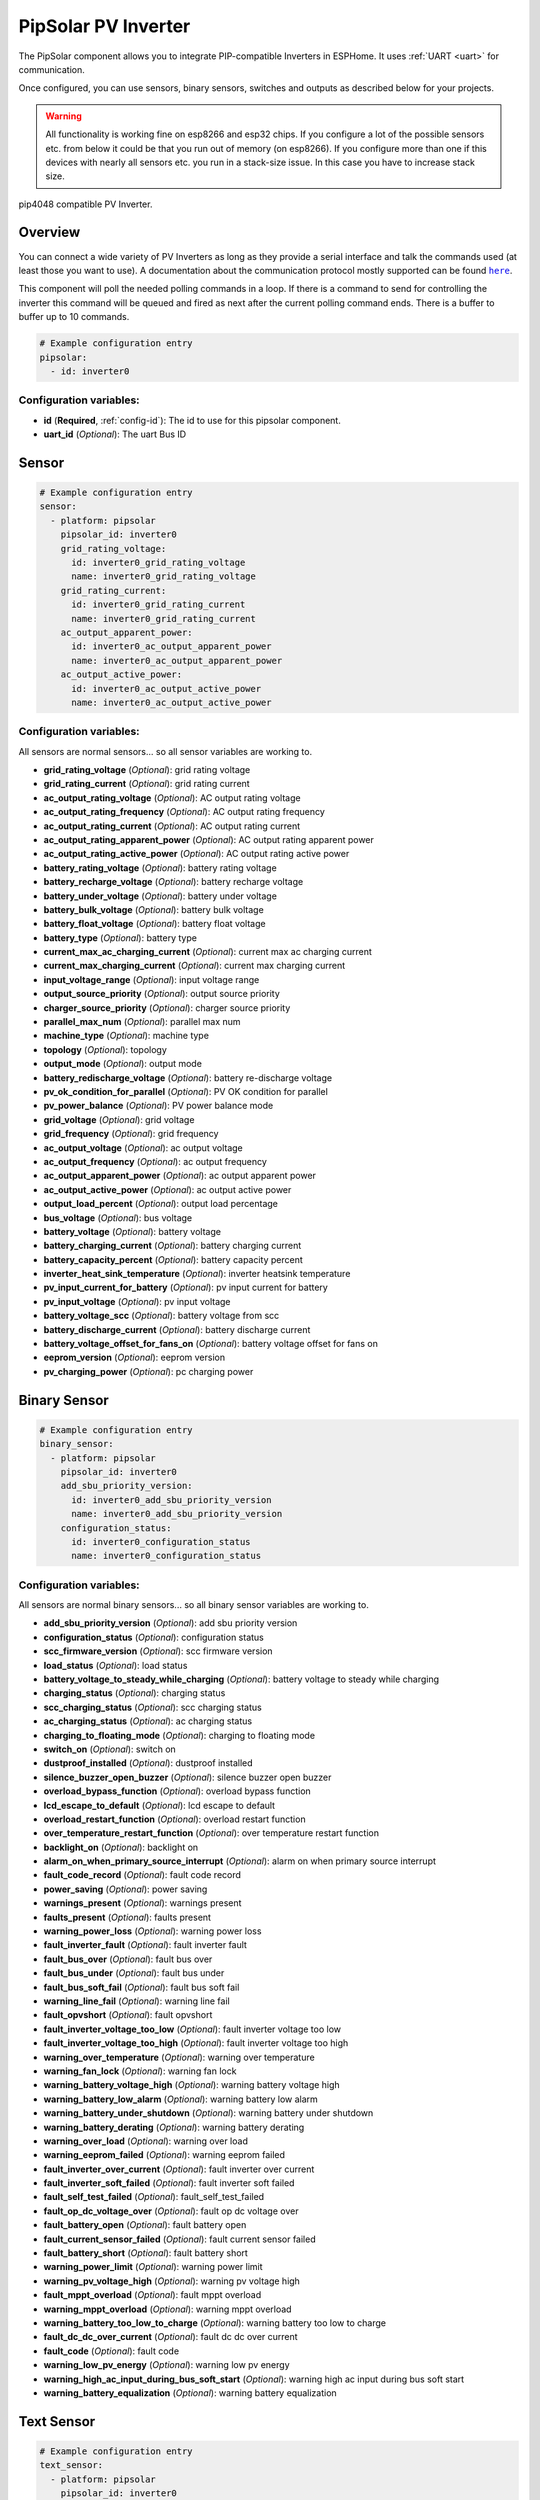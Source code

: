 PipSolar PV Inverter
====================

.. seo::
    :description: Instructions for setting up PipSolar Compatible PV Inverter in ESPHome.
    :image: pipsolar.jpg

The PipSolar component allows you to integrate PIP-compatible Inverters in ESPHome.
It uses :ref:`UART <uart>` for communication.

Once configured, you can use sensors, binary sensors, switches and outputs as described below for your projects.

.. warning::

    All functionality is working fine on esp8266 and esp32 chips.
    If you configure a lot of the possible sensors etc. from below it could be that you run out of memory (on esp8266).
    If you configure more than one if this devices with nearly all sensors etc. you run in a stack-size issue. In this case you have to increase stack size.

.. figure:: images/pipsolar.jpg
    :align: center
    :width: 50.0%

    pip4048 compatible PV Inverter.

Overview
--------

You can connect a wide variety of PV Inverters as long as they provide a serial interface and talk the commands used (at least those you want to use).
A documentation about the communication protocol mostly supported can be found |here|_.

This component will poll the needed polling commands in a loop. If there is a command to send for controlling the inverter this command will be queued and fired as next after the current polling command ends.
There is a buffer to buffer up to 10 commands.

.. |here| replace:: ``here``
.. _here: https://github.com/jblance/mpp-solar/tree/master/docs

.. code-block:: yaml

    # Example configuration entry
    pipsolar:
      - id: inverter0

Configuration variables:
~~~~~~~~~~~~~~~~~~~~~~~~

- **id** (**Required**, :ref:`config-id`): The id to use for this pipsolar component.
- **uart_id** (*Optional*): The uart Bus ID

Sensor
------
.. code-block:: yaml

    # Example configuration entry
    sensor:
      - platform: pipsolar
        pipsolar_id: inverter0
        grid_rating_voltage:
          id: inverter0_grid_rating_voltage
          name: inverter0_grid_rating_voltage
        grid_rating_current:
          id: inverter0_grid_rating_current
          name: inverter0_grid_rating_current
        ac_output_apparent_power:
          id: inverter0_ac_output_apparent_power
          name: inverter0_ac_output_apparent_power
        ac_output_active_power:
          id: inverter0_ac_output_active_power
          name: inverter0_ac_output_active_power

Configuration variables:
~~~~~~~~~~~~~~~~~~~~~~~~
All sensors are normal sensors... so all sensor variables are working to.

- **grid_rating_voltage** (*Optional*): grid rating voltage
- **grid_rating_current** (*Optional*): grid rating current
- **ac_output_rating_voltage** (*Optional*): AC output rating voltage
- **ac_output_rating_frequency** (*Optional*): AC output rating frequency
- **ac_output_rating_current** (*Optional*): AC output rating current
- **ac_output_rating_apparent_power** (*Optional*): AC output rating apparent power
- **ac_output_rating_active_power** (*Optional*): AC output rating active power
- **battery_rating_voltage** (*Optional*): battery rating voltage
- **battery_recharge_voltage** (*Optional*): battery recharge voltage
- **battery_under_voltage** (*Optional*): battery under voltage
- **battery_bulk_voltage** (*Optional*): battery bulk voltage
- **battery_float_voltage** (*Optional*): battery float voltage
- **battery_type** (*Optional*): battery type
- **current_max_ac_charging_current** (*Optional*): current max ac charging current
- **current_max_charging_current** (*Optional*): current max charging current
- **input_voltage_range** (*Optional*): input voltage range
- **output_source_priority** (*Optional*): output source priority
- **charger_source_priority** (*Optional*): charger source priority
- **parallel_max_num** (*Optional*): parallel max num
- **machine_type** (*Optional*): machine type
- **topology** (*Optional*): topology
- **output_mode** (*Optional*): output mode
- **battery_redischarge_voltage** (*Optional*): battery re-discharge voltage
- **pv_ok_condition_for_parallel** (*Optional*): PV OK condition for parallel
- **pv_power_balance** (*Optional*): PV power balance mode

- **grid_voltage** (*Optional*): grid voltage
- **grid_frequency** (*Optional*): grid frequency
- **ac_output_voltage** (*Optional*): ac output voltage
- **ac_output_frequency** (*Optional*): ac output frequency
- **ac_output_apparent_power** (*Optional*): ac output apparent power
- **ac_output_active_power** (*Optional*): ac output active power
- **output_load_percent** (*Optional*): output load percentage
- **bus_voltage** (*Optional*): bus voltage
- **battery_voltage** (*Optional*): battery voltage
- **battery_charging_current** (*Optional*): battery charging current
- **battery_capacity_percent** (*Optional*): battery capacity percent
- **inverter_heat_sink_temperature** (*Optional*): inverter heatsink temperature
- **pv_input_current_for_battery** (*Optional*): pv input current for battery
- **pv_input_voltage** (*Optional*): pv input voltage
- **battery_voltage_scc** (*Optional*): battery voltage from scc
- **battery_discharge_current** (*Optional*): battery discharge current
- **battery_voltage_offset_for_fans_on** (*Optional*): battery voltage offset for fans on
- **eeprom_version** (*Optional*): eeprom version
- **pv_charging_power** (*Optional*): pc charging power

Binary Sensor
-------------

.. code-block:: yaml

    # Example configuration entry
    binary_sensor:
      - platform: pipsolar
        pipsolar_id: inverter0
        add_sbu_priority_version:
          id: inverter0_add_sbu_priority_version
          name: inverter0_add_sbu_priority_version
        configuration_status:
          id: inverter0_configuration_status
          name: inverter0_configuration_status

Configuration variables:
~~~~~~~~~~~~~~~~~~~~~~~~
All sensors are normal binary sensors... so all binary sensor variables are working to.

- **add_sbu_priority_version** (*Optional*): add sbu priority version
- **configuration_status** (*Optional*): configuration status
- **scc_firmware_version** (*Optional*): scc firmware version
- **load_status** (*Optional*): load status
- **battery_voltage_to_steady_while_charging** (*Optional*): battery voltage to steady while charging
- **charging_status** (*Optional*): charging status
- **scc_charging_status** (*Optional*): scc charging status
- **ac_charging_status** (*Optional*): ac charging status
- **charging_to_floating_mode** (*Optional*): charging to floating mode
- **switch_on** (*Optional*): switch on
- **dustproof_installed** (*Optional*): dustproof installed
- **silence_buzzer_open_buzzer** (*Optional*): silence buzzer open buzzer
- **overload_bypass_function** (*Optional*): overload bypass function
- **lcd_escape_to_default** (*Optional*): lcd escape to default
- **overload_restart_function** (*Optional*): overload restart function
- **over_temperature_restart_function** (*Optional*): over temperature restart function
- **backlight_on** (*Optional*): backlight on
- **alarm_on_when_primary_source_interrupt** (*Optional*): alarm on when primary source interrupt
- **fault_code_record** (*Optional*): fault code record
- **power_saving** (*Optional*): power saving

- **warnings_present** (*Optional*): warnings present
- **faults_present** (*Optional*): faults present
- **warning_power_loss** (*Optional*): warning power loss
- **fault_inverter_fault** (*Optional*): fault inverter fault
- **fault_bus_over** (*Optional*): fault bus over
- **fault_bus_under** (*Optional*): fault bus under
- **fault_bus_soft_fail** (*Optional*): fault bus soft fail
- **warning_line_fail** (*Optional*): warning line fail
- **fault_opvshort** (*Optional*): fault opvshort
- **fault_inverter_voltage_too_low** (*Optional*): fault inverter voltage too low
- **fault_inverter_voltage_too_high** (*Optional*): fault inverter voltage too high
- **warning_over_temperature** (*Optional*): warning over temperature
- **warning_fan_lock** (*Optional*): warning fan lock
- **warning_battery_voltage_high** (*Optional*): warning battery voltage high
- **warning_battery_low_alarm** (*Optional*): warning battery low alarm
- **warning_battery_under_shutdown** (*Optional*): warning battery under shutdown
- **warning_battery_derating** (*Optional*): warning battery derating
- **warning_over_load** (*Optional*): warning over load
- **warning_eeprom_failed** (*Optional*): warning eeprom failed
- **fault_inverter_over_current** (*Optional*): fault inverter over current
- **fault_inverter_soft_failed** (*Optional*): fault inverter soft failed
- **fault_self_test_failed** (*Optional*): fault_self_test_failed
- **fault_op_dc_voltage_over** (*Optional*): fault op dc voltage over
- **fault_battery_open** (*Optional*): fault battery open
- **fault_current_sensor_failed** (*Optional*): fault current sensor failed
- **fault_battery_short** (*Optional*): fault battery short
- **warning_power_limit** (*Optional*): warning power limit
- **warning_pv_voltage_high** (*Optional*): warning pv voltage high
- **fault_mppt_overload** (*Optional*): fault mppt overload
- **warning_mppt_overload** (*Optional*): warning mppt overload
- **warning_battery_too_low_to_charge** (*Optional*): warning battery too low to charge
- **fault_dc_dc_over_current** (*Optional*): fault dc dc over current
- **fault_code** (*Optional*): fault code
- **warning_low_pv_energy** (*Optional*): warning low pv energy
- **warning_high_ac_input_during_bus_soft_start** (*Optional*): warning high ac input during bus soft start
- **warning_battery_equalization** (*Optional*): warning battery equalization

Text Sensor
-----------

.. code-block:: yaml

    # Example configuration entry
    text_sensor:
      - platform: pipsolar
        pipsolar_id: inverter0
        device_mode:
          id: inverter0_device_mode
          name: inverter0_device_mode
        last_qpigs:
          id: inverter0_last_qpigs
          name: inverter0_last_qpigs
        last_qpiri:

Configuration variables:
~~~~~~~~~~~~~~~~~~~~~~~~
All sensors are normal text sensors... so all text sensor variables are working to.

- **device_mode** (*Optional*): device mode response
- **last_qpigs** (*Optional*): last qpigs reponse
- **last_qpiri** (*Optional*): last qpiri reponse
- **last_qmod** (*Optional*): last qmod reponse
- **last_qflag** (*Optional*): last qflag reponse
- **last_qpiws** (*Optional*): last qpiws reponse
- **last_qt** (*Optional*): last qt reponse
- **last_qmn** (*Optional*): last qmn reponse

Switch
------

Not all possible switches are exposed as they lead to the possibility to make serious damage. They should only be set at the physical device itself.

.. code-block:: yaml

    # Example configuration entry
    switch:
      - platform: pipsolar
        pipsolar_id: inverter0
        output_source_priority_utility:
          name: inverter0_output_source_priority_utility
        output_source_priority_solar:
          name: inverter0_output_source_priority_solar
        output_source_priority_battery:
          name: inverter0_output_source_priority_battery
        input_voltage_range:
          name: inverter0_input_voltage_range
        pv_ok_condition_for_parallel:
          name: inverter0_pv_ok_condition_for_parallel
        pv_power_balance:
          name: inverter0_pv_power_balance

Configuration variables:
~~~~~~~~~~~~~~~~~~~~~~~~
All sensors are normal text sensors... so all text sensor variables are working to.

- **output_source_priority_utility** (*Optional*): output source priority utility
- **output_source_priority_solar** (*Optional*): output source priority solar
- **output_source_priority_battery** (*Optional*): output source priority battery
- **input_voltage_range** (*Optional*): input voltage range
- **pv_ok_condition_for_parallel** (*Optional*): pv ok condition for parallel
- **pv_power_balance** (*Optional*): pv power balance

Output
------

Not all possible outputs are exposed as they lead to the possibility to make serious damage. They should only be set at the physical device itself.

.. code-block:: yaml

    # Example configuration entry
    output:
      - platform: pipsolar
        pipsolar_id: inverter0
        battery_recharge_voltage:
          id: inverter0_battery_recharge_voltage_out

Configuration variables:
~~~~~~~~~~~~~~~~~~~~~~~~
All sensors are normal text sensors... so all text sensor variables are working to.

- **battery_recharge_voltage** (*Optional*): battery recharge voltage;

  - **possible_values** (*Optional*, list): a list of possible values default: 44.0,45.0,46.0,47.0,48.0,49.0,50.0,51.0
- **battery_under_voltage** (*Optional*): battery under voltage;

  - **possible_values** (*Optional*, list): a list of possible values default: 40.0,40.1,42,43,44,45,46,47,48.0
- **battery_float_voltage** (*Optional*): battery float voltage;

  - **possible_values** (*Optional*, list): a list of possible values default: 48.0,49.0,50.0,51.0
- **battery_type** (*Optional*): battery type;

  - **possible_values** (*Optional*, list): a list of possible values default: 0,1,2
- **current_max_ac_charging_current** (*Optional*): current max ac charging current;

  - **possible_values** (*Optional*, list): a list of possible values default: 2,10,20
- **current_max_charging_current** (*Optional*): current max charging current;

  - **possible_values** (*Optional*, list): a list of possible values default: 10,20,30,40
- **output_source_priority** (*Optional*): output source priority;

  - **possible_values** (*Optional*, list): a list of possible values default: 0,1,2
- **charger_source_priority** (*Optional*): charger source priority;

  - **possible_values** (*Optional*, list): a list of possible values default: 0,1,2,3
- **battery_redischarge_voltage** (*Optional*): battery redischarge voltage;

  - **possible_values** (*Optional*, list): a list of possible values default: 00.0,48.0,49,50.0,51.0,52,53,54,55,56,57,58

.. _pipsolaroutput_set_level_action:

``output.pipsolar.set_level`` Action
------------------------------------

To use your outputs in :ref:`automations <automation>` or templates, you can use this action to set the
target level of the output.

.. code-block:: yaml

    on_...:
      then:
      - output.pipsolar.set_level:
          id: my_pipsolar_output
          level: 48.0


Configuration options:

- **id** (**Required**, :ref:`config-id`): The ID of the output.
- **value** (*Optional*, percentage, :ref:`templatable <config-templatable>`): The target level.


See Also
--------

- :ref:`uart`
- :ghedit:`Edit`
